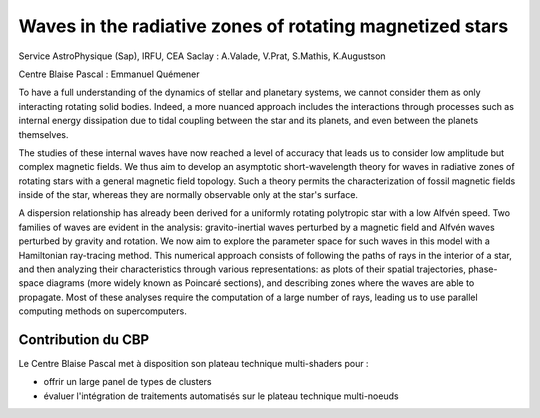 .. _wrzrms:

Waves in the radiative zones of rotating magnetized stars
=========================================================

.. image:: ../../_static/img_projets/wavesstars.png
    :class: img-float pe-2
    :width: 150px
    :alt: Image wavesstars

Service AstroPhysique (Sap), IRFU, CEA Saclay : A.Valade, V.Prat, S.Mathis, K.Augustson 

Centre Blaise Pascal : Emmanuel Quémener

To have a full understanding of the dynamics of stellar and planetary systems, 
we cannot consider them as only interacting rotating solid bodies. Indeed, a 
more nuanced approach includes the interactions through processes such as 
internal energy dissipation due to tidal coupling between the star and its 
planets, and even between the planets themselves. 

The studies of these internal waves have now reached a level of
accuracy that leads us to consider low amplitude but complex magnetic
fields. We thus aim to develop an asymptotic short-wavelength theory
for waves in radiative zones of rotating stars with a general magnetic
field topology.  Such a theory permits the characterization of fossil
magnetic fields inside of the star, whereas they are normally
observable only at the star's surface.

A dispersion relationship has already been derived for a uniformly rotating 
polytropic star with a low Alfvén speed. Two families of waves are evident 
in the analysis: gravito-inertial waves perturbed by a magnetic field and 
Alfvén waves perturbed by gravity and rotation. We now aim to explore the 
parameter space for such waves in this model with a Hamiltonian ray-tracing 
method. This numerical approach consists of following the paths of rays in
the interior of a star, and then analyzing their characteristics through various 
representations: as plots of their spatial trajectories, phase-space diagrams 
(more widely known as Poincaré sections), and describing zones where the 
waves are able to propagate. Most of these analyses require the computation 
of a large number of rays, leading us to use parallel computing methods on 
supercomputers.

Contribution du CBP
-------------------

Le Centre Blaise Pascal met à disposition son plateau technique multi-shaders pour :

* offrir un large panel de types de clusters
* évaluer l'intégration de traitements automatisés sur le plateau technique multi-noeuds
